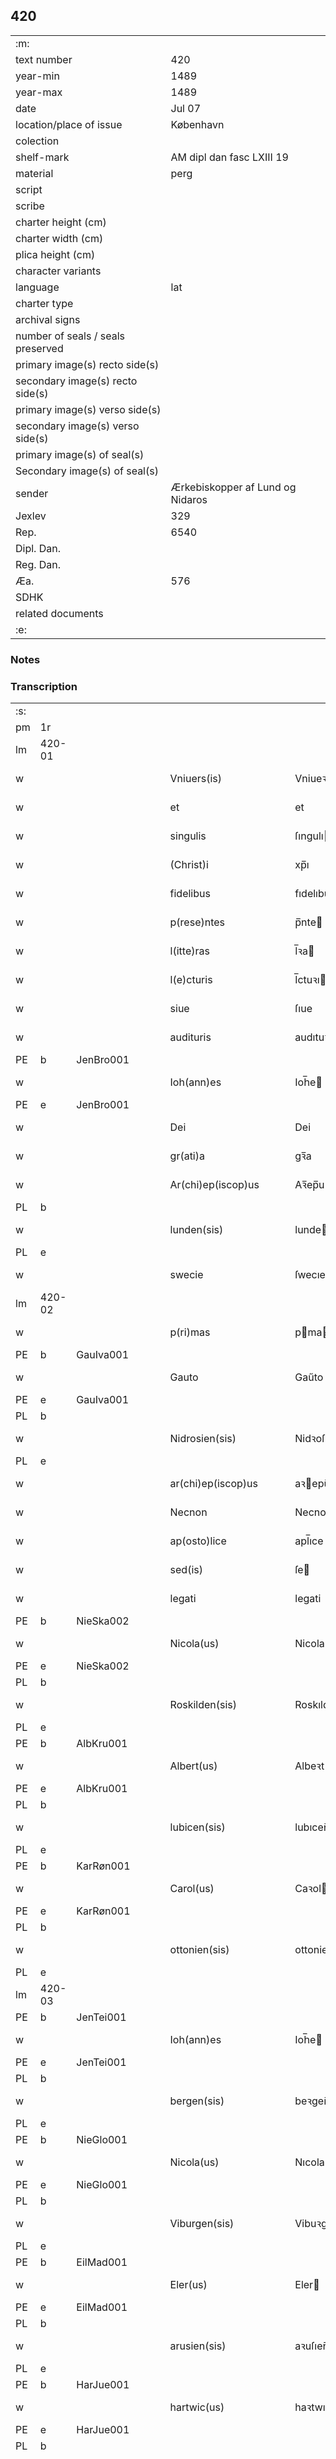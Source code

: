 ** 420

| :m:                               |                                  |
| text number                       |                              420 |
| year-min                          |                             1489 |
| year-max                          |                             1489 |
| date                              |                           Jul 07 |
| location/place of issue           |                        København |
| colection                         |                                  |
| shelf-mark                        |        AM dipl dan fasc LXIII 19 |
| material                          |                             perg |
| script                            |                                  |
| scribe                            |                                  |
| charter height (cm)               |                                  |
| charter width (cm)                |                                  |
| plica height (cm)                 |                                  |
| character variants                |                                  |
| language                          |                              lat |
| charter type                      |                                  |
| archival signs                    |                                  |
| number of seals / seals preserved |                                  |
| primary image(s) recto side(s)    |                                  |
| secondary image(s) recto side(s)  |                                  |
| primary image(s) verso side(s)    |                                  |
| secondary image(s) verso side(s)  |                                  |
| primary image(s) of seal(s)       |                                  |
| Secondary image(s) of seal(s)     |                                  |
| sender                            | Ærkebiskopper af Lund og Nidaros |
| Jexlev                            |                              329 |
| Rep.                              |                             6540 |
| Dipl. Dan.                        |                                  |
| Reg. Dan.                         |                                  |
| Æa.                               |                              576 |
| SDHK                              |                                  |
| related documents                 |                                  |
| :e:                               |                                  |

*** Notes


*** Transcription
| :s: |        |   |   |   |   |                          |                   |   |   |   |        |     |   |   |    |               |
| pm  | 1r     |   |   |   |   |                          |                   |   |   |   |        |     |   |   |    |               |
| lm  | 420-01 |   |   |   |   |                          |                   |   |   |   |        |     |   |   |    |               |
| w   |        |   |   |   |   | Vniuers(is)              | Vniueꝛ           |   |   |   |        | lat |   |   |    |        420-01 |
| w   |        |   |   |   |   | et                       | et                |   |   |   |        | lat |   |   |    |        420-01 |
| w   |        |   |   |   |   | singulis                 | ſıngulı          |   |   |   |        | lat |   |   |    |        420-01 |
| w   |        |   |   |   |   | (Christ)i                | xp̅ı               |   |   |   |        | lat |   |   |    |        420-01 |
| w   |        |   |   |   |   | fidelibus                | fıdelıbu         |   |   |   |        | lat |   |   |    |        420-01 |
| w   |        |   |   |   |   | p(rese)ntes              | p̅nte             |   |   |   |        | lat |   |   |    |        420-01 |
| w   |        |   |   |   |   | l(itte)ras               | l̅ꝛa              |   |   |   |        | lat |   |   |    |        420-01 |
| w   |        |   |   |   |   | l(e)cturis               | l̅ctuꝛı           |   |   |   |        | lat |   |   |    |        420-01 |
| w   |        |   |   |   |   | siue                     | ſıue              |   |   |   |        | lat |   |   |    |        420-01 |
| w   |        |   |   |   |   | audituris                | audıtuꝛı         |   |   |   |        | lat |   |   |    |        420-01 |
| PE  | b      | JenBro001  |   |   |   |                          |                   |   |   |   |        |     |   |   |    |               |
| w   |        |   |   |   |   | Ioh(ann)es               | Ioh̅e             |   |   |   |        | lat |   |   |    |        420-01 |
| PE  | e      | JenBro001  |   |   |   |                          |                   |   |   |   |        |     |   |   |    |               |
| w   |        |   |   |   |   | Dei                      | Dei               |   |   |   |        | lat |   |   |    |        420-01 |
| w   |        |   |   |   |   | gr(ati)a                 | gꝛ̅a               |   |   |   |        | lat |   |   |    |        420-01 |
| w   |        |   |   |   |   | Ar(chi)ep(iscop)us       | Aꝛ̅ep̅u            |   |   |   |        | lat |   |   |    |        420-01 |
| PL  | b      |   |   |   |   |                          |                   |   |   |   |        |     |   |   |    |               |
| w   |        |   |   |   |   | lunden(sis)              | lunde̅            |   |   |   |        | lat |   |   |    |        420-01 |
| PL  | e      |   |   |   |   |                          |                   |   |   |   |        |     |   |   |    |               |
| w   |        |   |   |   |   | swecie                   | ſwecıe            |   |   |   |        | lat |   |   |    |        420-01 |
| lm  | 420-02 |   |   |   |   |                          |                   |   |   |   |        |     |   |   |    |               |
| w   |        |   |   |   |   | p(ri)mas                 | pma             |   |   |   |        | lat |   |   |    |        420-02 |
| PE  | b      | GauIva001  |   |   |   |                          |                   |   |   |   |        |     |   |   |    |               |
| w   |        |   |   |   |   | Gauto                    | Gaűto             |   |   |   |        | lat |   |   |    |        420-02 |
| PE  | e      | GauIva001  |   |   |   |                          |                   |   |   |   |        |     |   |   |    |               |
| PL  | b      |   |   |   |   |                          |                   |   |   |   |        |     |   |   |    |               |
| w   |        |   |   |   |   | Nidrosien(sis)           | Nidꝛoſıen̅         |   |   |   |        | lat |   |   |    |        420-02 |
| PL  | e      |   |   |   |   |                          |                   |   |   |   |        |     |   |   |    |               |
| w   |        |   |   |   |   | ar(chi)ep(iscop)us       | aꝛepu̅           |   |   |   |        | lat |   |   |    |        420-02 |
| w   |        |   |   |   |   | Necnon                   | Necno            |   |   |   |        | lat |   |   |    |        420-02 |
| w   |        |   |   |   |   | ap(osto)lice             | apl̅ıce            |   |   |   |        | lat |   |   |    |        420-02 |
| w   |        |   |   |   |   | sed(is)                  | ſe               |   |   |   |        | lat |   |   |    |        420-02 |
| w   |        |   |   |   |   | legati                   | legati            |   |   |   |        | lat |   |   |    |        420-02 |
| PE  | b      | NieSka002  |   |   |   |                          |                   |   |   |   |        |     |   |   |    |               |
| w   |        |   |   |   |   | Nicola(us)               | Nicola           |   |   |   |        | lat |   |   |    |        420-02 |
| PE  | e      | NieSka002  |   |   |   |                          |                   |   |   |   |        |     |   |   |    |               |
| PL  | b      |   |   |   |   |                          |                   |   |   |   |        |     |   |   |    |               |
| w   |        |   |   |   |   | Roskilden(sis)           | Roskılden̅         |   |   |   |        | lat |   |   |    |        420-02 |
| PL  | e      |   |   |   |   |                          |                   |   |   |   |        |     |   |   |    |               |
| PE  | b      | AlbKru001  |   |   |   |                          |                   |   |   |   |        |     |   |   |    |               |
| w   |        |   |   |   |   | Albert(us)               | Albeꝛt           |   |   |   |        | lat |   |   |    |        420-02 |
| PE  | e      | AlbKru001  |   |   |   |                          |                   |   |   |   |        |     |   |   |    |               |
| PL  | b      |   |   |   |   |                          |                   |   |   |   |        |     |   |   |    |               |
| w   |        |   |   |   |   | lubicen(sis)             | lubıcen̅           |   |   |   |        | lat |   |   |    |        420-02 |
| PL  | e      |   |   |   |   |                          |                   |   |   |   |        |     |   |   |    |               |
| PE  | b      | KarRøn001  |   |   |   |                          |                   |   |   |   |        |     |   |   |    |               |
| w   |        |   |   |   |   | Carol(us)                | Caꝛol            |   |   |   |        | lat |   |   |    |        420-02 |
| PE  | e      | KarRøn001  |   |   |   |                          |                   |   |   |   |        |     |   |   |    |               |
| PL  | b      |   |   |   |   |                          |                   |   |   |   |        |     |   |   |    |               |
| w   |        |   |   |   |   | ottonien(sis)            | ottonien̅          |   |   |   |        | lat |   |   |    |        420-02 |
| PL  | e      |   |   |   |   |                          |                   |   |   |   |        |     |   |   |    |               |
| lm  | 420-03 |   |   |   |   |                          |                   |   |   |   |        |     |   |   |    |               |
| PE  | b      | JenTei001  |   |   |   |                          |                   |   |   |   |        |     |   |   |    |               |
| w   |        |   |   |   |   | Ioh(ann)es               | Ioh̅e             |   |   |   |        | lat |   |   |    |        420-03 |
| PE  | e      | JenTei001  |   |   |   |                          |                   |   |   |   |        |     |   |   |    |               |
| PL  | b      |   |   |   |   |                          |                   |   |   |   |        |     |   |   |    |               |
| w   |        |   |   |   |   | bergen(sis)              | beꝛgen̅            |   |   |   |        | lat |   |   |    |        420-03 |
| PL  | e      |   |   |   |   |                          |                   |   |   |   |        |     |   |   |    |               |
| PE  | b      | NieGlo001  |   |   |   |                          |                   |   |   |   |        |     |   |   |    |               |
| w   |        |   |   |   |   | Nicola(us)               | Nıcola           |   |   |   |        | lat |   |   |    |        420-03 |
| PE  | e      | NieGlo001  |   |   |   |                          |                   |   |   |   |        |     |   |   |    |               |
| PL  | b      |   |   |   |   |                          |                   |   |   |   |        |     |   |   |    |               |
| w   |        |   |   |   |   | Viburgen(sis)            | Vibuꝛgen̅          |   |   |   |        | lat |   |   |    |        420-03 |
| PL  | e      |   |   |   |   |                          |                   |   |   |   |        |     |   |   |    |               |
| PE  | b      | EilMad001  |   |   |   |                          |                   |   |   |   |        |     |   |   |    |               |
| w   |        |   |   |   |   | Eler(us)                 | Eler             |   |   |   |        | lat |   |   |    |        420-03 |
| PE  | e      | EilMad001  |   |   |   |                          |                   |   |   |   |        |     |   |   |    |               |
| PL  | b      |   |   |   |   |                          |                   |   |   |   |        |     |   |   |    |               |
| w   |        |   |   |   |   | arusien(sis)             | aꝛuſıen̅           |   |   |   |        | lat |   |   |    |        420-03 |
| PL  | e      |   |   |   |   |                          |                   |   |   |   |        |     |   |   |    |               |
| PE  | b      | HarJue001  |   |   |   |                          |                   |   |   |   |        |     |   |   |    |               |
| w   |        |   |   |   |   | hartwic(us)              | haꝛtwıc          |   |   |   |        | lat |   |   |    |        420-03 |
| PE  | e      | HarJue001  |   |   |   |                          |                   |   |   |   |        |     |   |   |    |               |
| PL  | b      |   |   |   |   |                          |                   |   |   |   |        |     |   |   |    |               |
| w   |        |   |   |   |   | Ripen(sis)               | Ripen̅             |   |   |   |        | lat |   |   |    |        420-03 |
| PL  | e      |   |   |   |   |                          |                   |   |   |   |        |     |   |   |    |               |
| PE  | b      | NieSti001  |   |   |   |                          |                   |   |   |   |        |     |   |   |    |               |
| w   |        |   |   |   |   | Nicola(us)               | Nicola           |   |   |   |        | lat |   |   |    |        420-03 |
| PE  | e      | NieSti001  |   |   |   |                          |                   |   |   |   |        |     |   |   |    |               |
| PL  | b      |   |   |   |   |                          |                   |   |   |   |        |     |   |   |    |               |
| w   |        |   |   |   |   | burglanen(sis)           | buꝛglanen̅         |   |   |   |        | lat |   |   |    |        420-03 |
| PL  | e      |   |   |   |   |                          |                   |   |   |   |        |     |   |   |    |               |
| w   |        |   |   |   |   | et                       | et                |   |   |   |        | lat |   |   |    |        420-03 |
| PE  | b      | JakEps001  |   |   |   |                          |                   |   |   |   |        |     |   |   |    |               |
| w   |        |   |   |   |   | iacob(us)                | ıacob            |   |   |   |        | lat |   |   |    |        420-03 |
| PE  | e      | JakEps001  |   |   |   |                          |                   |   |   |   |        |     |   |   |    |               |
| w   |        |   |   |   |   | gadens(is)               | gaden            |   |   |   |        | lat |   |   |    |        420-03 |
| w   |        |   |   |   |   | ead(em)                  | ea               |   |   |   |        | lat |   |   |    |        420-03 |
| w   |        |   |   |   |   | gr(ati)a                 | gꝛ̅a               |   |   |   |        | lat |   |   |    |        420-03 |
| lm  | 420-04 |   |   |   |   |                          |                   |   |   |   |        |     |   |   |    |               |
| w   |        |   |   |   |   | eccl(es)iar(um)          | eccl̅ıaꝝ           |   |   |   |        | lat |   |   |    |        420-04 |
| w   |        |   |   |   |   | ep(iscop)i               | ep̅ı               |   |   |   |        | lat |   |   |    |        420-04 |
| w   |        |   |   |   |   | S(a)l(ut)em              | Sl̅e              |   |   |   |        | lat |   |   |    |        420-04 |
| w   |        |   |   |   |   | et                       | et                |   |   |   |        | lat |   |   |    |        420-04 |
| w   |        |   |   |   |   | (con)tinu(um)            | ꝯtınuͫ             |   |   |   |        | lat |   |   |    |        420-04 |
| w   |        |   |   |   |   | Incr(e)me(n)tu(m)        | Incr͛me̅tu̅          |   |   |   |        | lat |   |   |    |        420-04 |
| w   |        |   |   |   |   | celestiu(m)              | celeſtıu̅          |   |   |   |        | lat |   |   |    |        420-04 |
| w   |        |   |   |   |   | gr(at)ar(um)             | gꝛ̅aꝝ              |   |   |   |        | lat |   |   |    |        420-04 |
| w   |        |   |   |   |   | Qua(m)quidem             | Qua̅quıde         |   |   |   |        | lat |   |   |    |        420-04 |
| w   |        |   |   |   |   | eccl(es)ie               | eccl̅ıe            |   |   |   |        | lat |   |   |    |        420-04 |
| w   |        |   |   |   |   | orato(r)ia               | oꝛato͛ıa           |   |   |   |        | lat |   |   |    |        420-04 |
| w   |        |   |   |   |   | et                       | et                |   |   |   |        | lat |   |   |    |        420-04 |
| w   |        |   |   |   |   | alia                     | alıa              |   |   |   |        | lat |   |   |    |        420-04 |
| w   |        |   |   |   |   | pia                      | pıa               |   |   |   |        | lat |   |   |    |        420-04 |
| w   |        |   |   |   |   | loca                     | loca              |   |   |   |        | lat |   |   |    |        420-04 |
| w   |        |   |   |   |   | p(er)                    | ꝑ                 |   |   |   |        | lat |   |   |    |        420-04 |
| w   |        |   |   |   |   | orbem                    | oꝛbe             |   |   |   |        | lat |   |   |    |        420-04 |
| lm  | 420-05 |   |   |   |   |                          |                   |   |   |   |        |     |   |   |    |               |
| w   |        |   |   |   |   | (Christ)ianor(um)        | xp̅ıanoꝝ           |   |   |   |        | lat |   |   |    |        420-05 |
| w   |        |   |   |   |   | existencia               | exıﬅencia         |   |   |   |        | lat |   |   |    |        420-05 |
| w   |        |   |   |   |   | Deo                      | Deo               |   |   |   |        | lat |   |   |    |        420-05 |
| w   |        |   |   |   |   | fundata                  | fundata           |   |   |   |        | lat |   |   |    |        420-05 |
| w   |        |   |   |   |   | sint                     | ſınt              |   |   |   |        | lat |   |   |    |        420-05 |
| w   |        |   |   |   |   | ut                       | ut                |   |   |   |        | lat |   |   |    |        420-05 |
| w   |        |   |   |   |   | in                       | i                |   |   |   |        | lat |   |   |    |        420-05 |
| w   |        |   |   |   |   | eis                      | ei               |   |   |   |        | lat |   |   |    |        420-05 |
| w   |        |   |   |   |   | (con)ficiat(ur)          | ꝯfıcıatᷣ           |   |   |   |        | lat |   |   |    |        420-05 |
| w   |        |   |   |   |   | et                       | et                |   |   |   |        | lat |   |   |    |        420-05 |
| w   |        |   |   |   |   | offerat(ur)              | offeꝛat          |   |   |   |        | lat |   |   |    |        420-05 |
| w   |        |   |   |   |   | altissimj                | altıimj          |   |   |   |        | lat |   |   |    |        420-05 |
| w   |        |   |   |   |   | sac(ri)fici(um)          | sacfıcıͫ          |   |   |   |        | lat |   |   |    |        420-05 |
| w   |        |   |   |   |   | corp(or)is               | coꝛꝑi            |   |   |   |        | lat |   |   |    |        420-05 |
| w   |        |   |   |   |   | et                       | et                |   |   |   |        | lat |   |   |    |        420-05 |
| w   |        |   |   |   |   | sa(n)g(ui)nis            | sagni           |   |   |   |        | lat |   |   |    |        420-05 |
| w   |        |   |   |   |   | d(omi)nj                 | dn̅ȷ               |   |   |   |        | lat |   |   |    |        420-05 |
| w   |        |   |   |   |   | n(ost)ri                 | nꝛ̅ı               |   |   |   |        | lat |   |   |    |        420-05 |
| lm  | 420-06 |   |   |   |   |                          |                   |   |   |   |        |     |   |   |    |               |
| w   |        |   |   |   |   | ih(es)u                  | ıh̅u               |   |   |   |        | lat |   |   |    |        420-06 |
| w   |        |   |   |   |   | (Christ)i                | xp̅ı               |   |   |   |        | lat |   |   |    |        420-06 |
| w   |        |   |   |   |   | hu(m)ilesq(ue)           | hu̅ıleſqꝫ          |   |   |   |        | lat |   |   |    |        420-06 |
| w   |        |   |   |   |   | et                       | et                |   |   |   |        | lat |   |   |    |        420-06 |
| w   |        |   |   |   |   | deuote                   | deuote            |   |   |   |        | lat |   |   |    |        420-06 |
| w   |        |   |   |   |   | p(re)ces                 | p̅ce              |   |   |   |        | lat |   |   |    |        420-06 |
| w   |        |   |   |   |   | p(ro)                    | ꝓ                 |   |   |   |        | lat |   |   |    |        420-06 |
| w   |        |   |   |   |   | s(a)lute                 | ſl̅ute             |   |   |   |        | lat |   |   |    |        420-06 |
| w   |        |   |   |   |   | viuor(um)                | vıuoꝝ             |   |   |   |        | lat |   |   |    |        420-06 |
| w   |        |   |   |   |   | et                       | et                |   |   |   |        | lat |   |   |    |        420-06 |
| w   |        |   |   |   |   | defunctor(um)            | defunctoꝝ         |   |   |   |        | lat |   |   |    |        420-06 |
| w   |        |   |   |   |   | diui(n)e                 | dıuı̅e             |   |   |   |        | lat |   |   |    |        420-06 |
| w   |        |   |   |   |   | maiestati                | maıeﬅati          |   |   |   |        | lat |   |   |    |        420-06 |
| w   |        |   |   |   |   | exsoluant(ur)            | exſoluantᷣ         |   |   |   |        | lat |   |   |    |        420-06 |
| w   |        |   |   |   |   | conue(n)it               | conue̅ıt           |   |   |   |        | lat |   |   |    |        420-06 |
| w   |        |   |   |   |   | ut                       | ut                |   |   |   |        | lat |   |   |    |        420-06 |
| w   |        |   |   |   |   | pro                      | pꝛo               |   |   |   |        | lat |   |   |    |        420-06 |
| lm  | 420-07 |   |   |   |   |                          |                   |   |   |   |        |     |   |   |    |               |
| w   |        |   |   |   |   | ear(un)d(em)             | eaꝝ              |   |   |   |        | lat |   |   |    |        420-07 |
| w   |        |   |   |   |   | eccl(es)iar(um)          | eccl̅ıaꝝ           |   |   |   |        | lat |   |   |    |        420-07 |
| w   |        |   |   |   |   | et                       | et                |   |   |   |        | lat |   |   |    |        420-07 |
| w   |        |   |   |   |   | alior(um)                | alıoꝝ             |   |   |   |        | lat |   |   |    |        420-07 |
| w   |        |   |   |   |   | pior(um)                 | pıoꝝ              |   |   |   |        | lat |   |   |    |        420-07 |
| w   |        |   |   |   |   | locor(um)                | locoꝝ             |   |   |   |        | lat |   |   |    |        420-07 |
| w   |        |   |   |   |   | er(e)ctio(n)e            | eꝛ͛ctıo̅e           |   |   |   |        | lat |   |   |    |        420-07 |
| w   |        |   |   |   |   | fabrica                  | fabꝛıca           |   |   |   |        | lat |   |   |    |        420-07 |
| w   |        |   |   |   |   | (con)s(er)uac(i)o(n)e    | ꝯuac̅oe           |   |   |   |        | lat |   |   |    |        420-07 |
| w   |        |   |   |   |   | et                       | et                |   |   |   |        | lat |   |   |    |        420-07 |
| w   |        |   |   |   |   | Incr(e)me(n)to           | Incr͛me̅to          |   |   |   |        | lat |   |   |    |        420-07 |
| p   |        |   |   |   |   | /                        | /                 |   |   |   |        | lat |   |   |    |        420-07 |
| w   |        |   |   |   |   | sp(irit)ualis            | ſp̅ualı           |   |   |   |        | lat |   |   |    |        420-07 |
| w   |        |   |   |   |   | thezaur(us)              | thezauꝛ          |   |   |   |        | lat |   |   |    |        420-07 |
| w   |        |   |   |   |   | s(an)c(t)e               | ſc̅e               |   |   |   |        | lat |   |   |    |        420-07 |
| w   |        |   |   |   |   | mat(ri)s                 | mat             |   |   |   |        | lat |   |   |    |        420-07 |
| w   |        |   |   |   |   | eccl(es)ie               | eccl̅ıe            |   |   |   |        | lat |   |   |    |        420-07 |
| w   |        |   |   |   |   | (Christi)fi(idelibus)    | xfı᷒             |   |   |   |        | lat |   |   |    |        420-07 |
| lm  | 420-08 |   |   |   |   |                          |                   |   |   |   |        |     |   |   |    |               |
| w   |        |   |   |   |   | dispenset(ur)            | dıſpenſet        |   |   |   |        | lat |   |   |    |        420-08 |
| w   |        |   |   |   |   | Cupien(tes)              | Cupıen̅            |   |   |   |        | lat |   |   |    |        420-08 |
| w   |        |   |   |   |   | igitur                   | ıgıtuꝛ            |   |   |   |        | lat |   |   |    |        420-08 |
| w   |        |   |   |   |   | vt                       | vt                |   |   |   |        | lat |   |   |    |        420-08 |
| w   |        |   |   |   |   | eccl(es)ia               | eccl̅ıa            |   |   |   |        | lat |   |   |    |        420-08 |
| w   |        |   |   |   |   | s(an)c(t)e               | ſc̅e               |   |   |   |        | lat |   |   |    |        420-08 |
| w   |        |   |   |   |   | clare                    | claꝛe             |   |   |   |        | lat |   |   |    |        420-08 |
| w   |        |   |   |   |   | v(ir)ginis               | vgini           |   |   |   |        | lat |   |   |    |        420-08 |
| w   |        |   |   |   |   | In                       | I                |   |   |   |        | lat |   |   |    |        420-08 |
| PL  | b      |   |   |   |   |                          |                   |   |   |   |        |     |   |   |    |               |
| w   |        |   |   |   |   | Rosk(ildia)              | Roͣ               |   |   |   |        | lat |   |   |    |        420-08 |
| PL  | e      |   |   |   |   |                          |                   |   |   |   |        |     |   |   |    |               |
| w   |        |   |   |   |   | eiusd(em)                | eıuſ             |   |   |   |        | lat |   |   |    |        420-08 |
| w   |        |   |   |   |   | dyoces(is)               | dyoce            |   |   |   |        | lat |   |   |    |        420-08 |
| w   |        |   |   |   |   | (con)gruis               | ꝯgꝛuı            |   |   |   |        | lat |   |   |    |        420-08 |
| w   |        |   |   |   |   | freque(n)tet(ur)         | freque̅tetᷣ         |   |   |   |        | lat |   |   |    |        420-08 |
| w   |        |   |   |   |   | honorib(us)              | honoꝛıb          |   |   |   |        | lat |   |   |    |        420-08 |
| w   |        |   |   |   |   | Ac                       | Ac                |   |   |   |        | lat |   |   |    |        420-08 |
| lm  | 420-09 |   |   |   |   |                          |                   |   |   |   |        |     |   |   |    |               |
| w   |        |   |   |   |   | Mo(na)steriu(m)          | Moᷠﬅeꝛiu̅           |   |   |   |        | lat |   |   |    |        420-09 |
| w   |        |   |   |   |   | eiusdem                  | eıuſde           |   |   |   |        | lat |   |   |    |        420-09 |
| w   |        |   |   |   |   | vna                      | vna               |   |   |   |        | lat |   |   |    |        420-09 |
| w   |        |   |   |   |   | c(um)                    | cͫ                 |   |   |   |        | lat |   |   |    |        420-09 |
| w   |        |   |   |   |   | s(an)c(t)imo(n)ialib(us) | ſc̅ımo̅ıalıb       |   |   |   |        | lat |   |   |    |        420-09 |
| w   |        |   |   |   |   | ib(ide)m                 | ıb̅               |   |   |   |        | lat |   |   |    |        420-09 |
| w   |        |   |   |   |   | degen(tibus)             | degen̅             |   |   |   |        | lat |   |   |    |        420-09 |
| w   |        |   |   |   |   | opportunis               | ooꝛtuni         |   |   |   |        | lat |   |   |    |        420-09 |
| w   |        |   |   |   |   | fideliu(m)               | fıdelıu̅           |   |   |   |        | lat |   |   |    |        420-09 |
| w   |        |   |   |   |   | elemosinis               | elemoſıni        |   |   |   |        | lat |   |   |    |        420-09 |
| w   |        |   |   |   |   | adiuuent(ur)             | adiűűent         |   |   |   |        | lat |   |   |    |        420-09 |
| w   |        |   |   |   |   | Om(ni)b(us)              | Om̅b              |   |   |   |        | lat |   |   |    |        420-09 |
| w   |        |   |   |   |   | et                       | et                |   |   |   |        | lat |   |   |    |        420-09 |
| w   |        |   |   |   |   | sin(gulis)               | ſınꝭ              |   |   |   |        | lat |   |   |    |        420-09 |
| lm  | 420-10 |   |   |   |   |                          |                   |   |   |   |        |     |   |   |    |               |
| w   |        |   |   |   |   | ver(e)                   | veꝛ͛               |   |   |   |        | lat |   |   |    |        420-10 |
| w   |        |   |   |   |   | peniten(tibus)           | penite̅           |   |   |   |        | lat |   |   |    |        420-10 |
| w   |        |   |   |   |   | (con)trit(is)            | ꝯtꝛıtꝭ            |   |   |   |        | lat |   |   |    |        420-10 |
| w   |        |   |   |   |   | et                       | et                |   |   |   |        | lat |   |   |    |        420-10 |
| w   |        |   |   |   |   | (con)fess(is)            | ꝯfeſ             |   |   |   |        | lat |   |   |    |        420-10 |
| w   |        |   |   |   |   | qui                      | qui               |   |   |   |        | lat |   |   |    |        420-10 |
| w   |        |   |   |   |   | d(i)ctam                 | dc̅ta             |   |   |   |        | lat |   |   |    |        420-10 |
| w   |        |   |   |   |   | eccl(es)ia(m)            | eccl̅ıaꝫ           |   |   |   |        | lat |   |   |    |        420-10 |
| w   |        |   |   |   |   | ca(usa)                  | ca̿                |   |   |   |        | lat |   |   |    |        420-10 |
| w   |        |   |   |   |   | deuoc(i)onis             | deuoc̅oni         |   |   |   |        | lat |   |   |    |        420-10 |
| w   |        |   |   |   |   | vel                      | vel               |   |   |   |        | lat |   |   |    |        420-10 |
| w   |        |   |   |   |   | or(ati)o(n)is            | oꝛo̅ı             |   |   |   |        | lat |   |   |    |        420-10 |
| w   |        |   |   |   |   | visitauerint             | vıſıtaueꝛınt      |   |   |   |        | lat |   |   |    |        420-10 |
| w   |        |   |   |   |   | Missas                   | Mia             |   |   |   |        | lat |   |   |    |        420-10 |
| w   |        |   |   |   |   | p(re)dicac(i)o(n)es      | p̅dıcac̅oe         |   |   |   |        | lat |   |   |    |        420-10 |
| w   |        |   |   |   |   | ac                       | ac                |   |   |   |        | lat |   |   |    |        420-10 |
| w   |        |   |   |   |   | alia                     | alıa              |   |   |   |        | lat |   |   |    |        420-10 |
| w   |        |   |   |   |   | diui(n)a                 | dıuı̅a             |   |   |   |        | lat |   |   |    |        420-10 |
| lm  | 420-11 |   |   |   |   |                          |                   |   |   |   |        |     |   |   |    |               |
| w   |        |   |   |   |   | officia                  | offıcıa           |   |   |   |        | lat |   |   |    |        420-11 |
| w   |        |   |   |   |   | In                       | I                |   |   |   |        | lat |   |   |    |        420-11 |
| w   |        |   |   |   |   | ea                       | ea                |   |   |   |        | lat |   |   |    |        420-11 |
| w   |        |   |   |   |   | audierint                | audıeꝛint         |   |   |   |        | lat |   |   |    |        420-11 |
| w   |        |   |   |   |   | celebrauerint            | celebꝛaueꝛınt     |   |   |   |        | lat |   |   |    |        420-11 |
| w   |        |   |   |   |   | seu                      | ſeu               |   |   |   |        | lat |   |   |    |        420-11 |
| w   |        |   |   |   |   | celebra(ri)              | celebꝛa          |   |   |   |        | lat |   |   |    |        420-11 |
| w   |        |   |   |   |   | fece(ri)nt               | fecent           |   |   |   |        | lat |   |   |    |        420-11 |
| w   |        |   |   |   |   | Vel                      | Vel               |   |   |   |        | lat |   |   |    |        420-11 |
| w   |        |   |   |   |   | quj                      | quj               |   |   |   |        | lat |   |   |    |        420-11 |
| w   |        |   |   |   |   | ob                       | ob                |   |   |   |        | lat |   |   |    |        420-11 |
| w   |        |   |   |   |   | Reue(er)ncia(m)          | Reue͛ncıa̅          |   |   |   |        | lat |   |   |    |        420-11 |
| w   |        |   |   |   |   | honor(e)m                | honoꝛ͛            |   |   |   |        | lat |   |   |    |        420-11 |
| w   |        |   |   |   |   | et                       | et                |   |   |   |        | lat |   |   |    |        420-11 |
| w   |        |   |   |   |   | (com)me(m)ora(tionem)    | ꝯme̅oꝛaͦꝫ̅           |   |   |   | et-sup | lat |   |   |    |        420-11 |
| w   |        |   |   |   |   | passio(n)is              | paio̅ı           |   |   |   |        | lat |   |   |    |        420-11 |
| lm  | 420-12 |   |   |   |   |                          |                   |   |   |   |        |     |   |   |    |               |
| w   |        |   |   |   |   | mortis                   | moꝛtı            |   |   |   |        | lat |   |   |    |        420-12 |
| w   |        |   |   |   |   | et                       | et                |   |   |   |        | lat |   |   |    |        420-12 |
| w   |        |   |   |   |   | sepulture                | ſepultuꝛe         |   |   |   |        | lat |   |   |    |        420-12 |
| w   |        |   |   |   |   | d(omi)nj                 | dn̅ȷ               |   |   |   |        | lat |   |   |    |        420-12 |
| w   |        |   |   |   |   | ih(es)u                  | ıhu̅               |   |   |   |        | lat |   |   |    |        420-12 |
| w   |        |   |   |   |   | (Christi)                | x                |   |   |   |        | lat |   |   |    |        420-12 |
| w   |        |   |   |   |   | saluatoris               | saluatoꝛı        |   |   |   |        | lat |   |   |    |        420-12 |
| w   |        |   |   |   |   | n(ost)ri                 | nꝛ̅ı               |   |   |   |        | lat |   |   |    |        420-12 |
| w   |        |   |   |   |   | cor(am)                  | corꝭ              |   |   |   |        | lat |   |   |    |        420-12 |
| w   |        |   |   |   |   | figura                   | fıguꝛa            |   |   |   |        | lat |   |   |    |        420-12 |
| w   |        |   |   |   |   | sepulchri                | ſepulchꝛi         |   |   |   |        | lat |   |   |    |        420-12 |
| w   |        |   |   |   |   | eiusd(em)                | eıuſ             |   |   |   |        | lat |   |   |    |        420-12 |
| w   |        |   |   |   |   | In                       | In                |   |   |   |        | lat |   |   |    |        420-12 |
| w   |        |   |   |   |   | ead(em)                  | ea               |   |   |   |        | lat |   |   |    |        420-12 |
| w   |        |   |   |   |   | eccl(es)ia               | eccl̅ıa            |   |   |   |        | lat |   |   |    |        420-12 |
| w   |        |   |   |   |   | posita                   | poſıta            |   |   |   |        | lat |   |   |    |        420-12 |
| w   |        |   |   |   |   | or(ati)o(n)e(m)          | oꝛo̅eꝫ             |   |   |   |        | lat |   |   |    |        420-12 |
| w   |        |   |   |   |   | d(omi)nica(m)            | dn̅ıcaꝫ            |   |   |   |        | lat |   |   |    |        420-12 |
| lm  | 420-13 |   |   |   |   |                          |                   |   |   |   |        |     |   |   |    |               |
| w   |        |   |   |   |   | salutac(i)o(n)em         | ſalutac̅oe        |   |   |   |        | lat |   |   |    |        420-13 |
| w   |        |   |   |   |   | angelicam                | angelıca         |   |   |   |        | lat |   |   |    |        420-13 |
| w   |        |   |   |   |   | siue                     | ſıue              |   |   |   |        | lat |   |   |    |        420-13 |
| w   |        |   |   |   |   | alias                    | alıa             |   |   |   |        | lat |   |   |    |        420-13 |
| w   |        |   |   |   |   | deuotas                  | deuota           |   |   |   |        | lat |   |   |    |        420-13 |
| w   |        |   |   |   |   | or(ati)ones              | oꝛ̅one            |   |   |   |        | lat |   |   |    |        420-13 |
| w   |        |   |   |   |   | flexis                   | flexi            |   |   |   |        | lat |   |   |    |        420-13 |
| w   |        |   |   |   |   | genib(us)                | genib            |   |   |   |        | lat |   |   |    |        420-13 |
| w   |        |   |   |   |   | dixerint                 | dixeꝛint          |   |   |   |        | lat |   |   |    |        420-13 |
| w   |        |   |   |   |   | trina                    | tꝛina             |   |   |   |        | lat |   |   |    |        420-13 |
| w   |        |   |   |   |   | vice                     | vıce              |   |   |   |        | lat |   |   |    |        420-13 |
| w   |        |   |   |   |   | Et                       | Et                |   |   |   |        | lat |   |   |    |        420-13 |
| w   |        |   |   |   |   | qui                      | qui               |   |   |   |        | lat |   |   |    |        420-13 |
| w   |        |   |   |   |   | p(ro)                    | ꝓ                 |   |   |   |        | lat |   |   |    |        420-13 |
| w   |        |   |   |   |   | n(ost)ro                 | nꝛ̅o               |   |   |   |        | lat |   |   |    |        420-13 |
| w   |        |   |   |   |   | eccl(es)iar(um)q(ue)     | eccl̅ıaꝝqꝫ         |   |   |   |        | lat |   |   |    |        420-13 |
| lm  | 420-14 |   |   |   |   |                          |                   |   |   |   |        |     |   |   |    |               |
| w   |        |   |   |   |   | et                       | et                |   |   |   |        | lat |   |   |    |        420-14 |
| w   |        |   |   |   |   | Regnor(um)               | Regnoꝝ            |   |   |   |        | lat |   |   |    |        420-14 |
| w   |        |   |   |   |   | n(ost)ror(um)            | nr̅oꝝ              |   |   |   |        | lat |   |   |    |        420-14 |
| w   |        |   |   |   |   | toci(us)q(ue)            | tocıqꝫ           |   |   |   |        | lat |   |   |    |        420-14 |
| w   |        |   |   |   |   | (Christ)ianitat(is)      | xp̅ıanitatꝭ        |   |   |   |        | lat |   |   |    |        420-14 |
| w   |        |   |   |   |   | statu                    | ﬅatu              |   |   |   |        | lat |   |   |    |        420-14 |
| w   |        |   |   |   |   | t(ra)nquillo             | tᷓnquillo          |   |   |   |        | lat |   |   |    |        420-14 |
| w   |        |   |   |   |   | et                       | et                |   |   |   |        | lat |   |   |    |        420-14 |
| w   |        |   |   |   |   | pace                     | pace              |   |   |   |        | lat |   |   |    |        420-14 |
| w   |        |   |   |   |   | deu(m)                   | deu̅               |   |   |   |        | lat |   |   |    |        420-14 |
| w   |        |   |   |   |   | hu(m)ilit(er)            | hu̅ılıt͛            |   |   |   |        | lat |   |   |    |        420-14 |
| w   |        |   |   |   |   | dep(re)cati              | dep̅cati           |   |   |   |        | lat |   |   |    |        420-14 |
| w   |        |   |   |   |   | fuerint                  | fueꝛınt           |   |   |   |        | lat |   |   |    |        420-14 |
| w   |        |   |   |   |   | Ac                       | Ac                |   |   |   |        | lat |   |   |    |        420-14 |
| w   |        |   |   |   |   | qui                      | quı               |   |   |   |        | lat |   |   |    |        420-14 |
| w   |        |   |   |   |   | ambitu(m)                | ambıtu̅            |   |   |   |        | lat |   |   |    |        420-14 |
| w   |        |   |   |   |   | siue                     | ſıűe              |   |   |   |        | lat |   |   |    |        420-14 |
| lm  | 420-15 |   |   |   |   |                          |                   |   |   |   |        |     |   |   |    |               |
| w   |        |   |   |   |   | cimiteriu(m)             | cimiteꝛiu̅         |   |   |   |        | lat |   |   |    |        420-15 |
| w   |        |   |   |   |   | eiusd(em)                | eıuſ             |   |   |   |        | lat |   |   |    |        420-15 |
| w   |        |   |   |   |   | monasterij               | monaﬅeꝛij         |   |   |   |        | lat |   |   |    |        420-15 |
| w   |        |   |   |   |   | pia                      | pıa               |   |   |   |        | lat |   |   |    |        420-15 |
| w   |        |   |   |   |   | Intenc(i)o(n)e           | Intenc̅oe          |   |   |   |        | lat |   |   |    |        420-15 |
| w   |        |   |   |   |   | c(ir)cuierint            | ccuieꝛint        |   |   |   |        | lat |   |   |    |        420-15 |
| w   |        |   |   |   |   | p(ro)                    | ꝓ                 |   |   |   |        | lat |   |   |    |        420-15 |
| w   |        |   |   |   |   | s(a)lute                 | ſl̅ute             |   |   |   |        | lat |   |   |    |        420-15 |
| w   |        |   |   |   |   | fidelium                 | fıdeliu          |   |   |   |        | lat |   |   |    |        420-15 |
| w   |        |   |   |   |   | ibiem                    | ıbıe             |   |   |   |        | lat |   |   |    |        420-15 |
| w   |        |   |   |   |   | Requiescenci(um)         | Requieſcenciͫ      |   |   |   |        | lat |   |   |    |        420-15 |
| w   |        |   |   |   |   | exoran(do)               | exoꝛa̅            |   |   |   |        | lat |   |   |    |        420-15 |
| w   |        |   |   |   |   | vel                      | vel               |   |   |   |        | lat |   |   |    |        420-15 |
| w   |        |   |   |   |   | ad                       | ad                |   |   |   |        | lat |   |   |    |        420-15 |
| w   |        |   |   |   |   | fab(ri)ca(m)             | fabcaꝫ           |   |   |   |        | lat |   |   |    |        420-15 |
| lm  | 420-16 |   |   |   |   |                          |                   |   |   |   |        |     |   |   |    |               |
| w   |        |   |   |   |   | edificac(i)o(n)em        | edıfıcac̅oe       |   |   |   |        | lat |   |   |    |        420-16 |
| w   |        |   |   |   |   | cons(er)uac(i)o(n)em     | conuac̅oe        |   |   |   |        | lat |   |   |    |        420-16 |
| w   |        |   |   |   |   | et                       | et                |   |   |   |        | lat |   |   |    |        420-16 |
| w   |        |   |   |   |   | Incr(e)me(n)tum          | Incꝛ͛me̅tu         |   |   |   |        | lat |   |   |    |        420-16 |
| w   |        |   |   |   |   | eccl(es)ie               | eccl̅ıe            |   |   |   |        | lat |   |   |    |        420-16 |
| w   |        |   |   |   |   | (et)                     |                  |   |   |   |        | lat |   |   |    |        420-16 |
| w   |        |   |   |   |   | Monasterij               | Monaﬅerij         |   |   |   |        | lat |   |   |    |        420-16 |
| w   |        |   |   |   |   | hui(usmodi)              | huıꝯͦͩ              |   |   |   |        | lat |   |   |    |        420-16 |
| w   |        |   |   |   |   | Necno(n)                 | Necno̅             |   |   |   |        | lat |   |   |    |        420-16 |
| w   |        |   |   |   |   | calicu(m)                | calıcu̅            |   |   |   |        | lat |   |   |    |        420-16 |
| w   |        |   |   |   |   | libror(um)               | lıbꝛoꝝ            |   |   |   |        | lat |   |   |    |        420-16 |
| w   |        |   |   |   |   | vestime(n)tor(um)        | veﬅıme̅toꝝ         |   |   |   |        | lat |   |   |    |        420-16 |
| w   |        |   |   |   |   | ac                       | ac                |   |   |   |        | lat |   |   |    |        420-16 |
| w   |        |   |   |   |   | alior(um)                | alıoꝝ             |   |   |   |        | lat |   |   |    |        420-16 |
| lm  | 420-17 |   |   |   |   |                          |                   |   |   |   |        |     |   |   |    |               |
| w   |        |   |   |   |   | orname(n)tor(um)         | oꝛname̅toꝝ         |   |   |   |        | lat |   |   |    |        420-17 |
| w   |        |   |   |   |   | ad                       | ad                |   |   |   |        | lat |   |   |    |        420-17 |
| w   |        |   |   |   |   | diuinu(m)                | diuinu̅            |   |   |   |        | lat |   |   |    |        420-17 |
| w   |        |   |   |   |   | cultum                   | cultu            |   |   |   |        | lat |   |   |    |        420-17 |
| w   |        |   |   |   |   | Inibi                    | Inibi             |   |   |   |        | lat |   |   |    |        420-17 |
| w   |        |   |   |   |   | necessarior(um)          | neceaꝛıoꝝ        |   |   |   |        | lat |   |   |    |        420-17 |
| w   |        |   |   |   |   | melio(ra)c(i)o(n)em      | melıoᷓc̅oe         |   |   |   |        | lat |   |   |    |        420-17 |
| w   |        |   |   |   |   | et                       | et                |   |   |   |        | lat |   |   |    |        420-17 |
| w   |        |   |   |   |   | augme(n)tac(i)o(n)em     | augme̅tac̅oe       |   |   |   |        | lat |   |   |    |        420-17 |
| w   |        |   |   |   |   | ac                       | ac                |   |   |   |        | lat |   |   |    |        420-17 |
| w   |        |   |   |   |   | qui                      | qui               |   |   |   |        | lat |   |   |    |        420-17 |
| w   |        |   |   |   |   | ad                       | ad                |   |   |   |        | lat |   |   |    |        420-17 |
| w   |        |   |   |   |   | sustentac(i)o(n)em       | ſuſtentac̅oe      |   |   |   |        | lat |   |   |    |        420-17 |
| w   |        |   |   |   |   | et                       | et                |   |   |   |        | lat |   |   |    |        420-17 |
| w   |        |   |   |   |   | neces-¦sitates           | neceſ-¦ſıtates    |   |   |   |        | lat |   |   |    | 420-17—420-18 |
| w   |        |   |   |   |   | sanctimonialiu(m)        | ſanctimonialiu̅    |   |   |   |        | lat |   |   |    |        420-18 |
| w   |        |   |   |   |   | In                       | In                |   |   |   |        | lat |   |   |    |        420-18 |
| w   |        |   |   |   |   | eod(em)                  | eo               |   |   |   |        | lat |   |   |    |        420-18 |
| w   |        |   |   |   |   | monasterio               | monaſteꝛıo        |   |   |   |        | lat |   |   |    |        420-18 |
| w   |        |   |   |   |   | degen(tium)              | degen̅             |   |   |   |        | lat |   |   |    |        420-18 |
| w   |        |   |   |   |   | vt                       | vt                |   |   |   |        | lat |   |   |    |        420-18 |
| w   |        |   |   |   |   | cotuci(us)               | co̅tucı           |   |   |   |        | lat |   |   |    |        420-18 |
| w   |        |   |   |   |   | d(e)o                    | do̅                |   |   |   |        | lat |   |   |    |        420-18 |
| w   |        |   |   |   |   | s(er)uire                | uiꝛe             |   |   |   |        | lat |   |   |    |        420-18 |
| w   |        |   |   |   |   | valea(n)t                | valea̅t            |   |   |   |        | lat |   |   |    |        420-18 |
| w   |        |   |   |   |   | Man(us)                  | Man              |   |   |   |        | lat |   |   |    |        420-18 |
| w   |        |   |   |   |   | qu(omod)ol(ibet)         | qu̅olꝫ             |   |   |   |        | lat |   |   |    |        420-18 |
| w   |        |   |   |   |   | porrexerint              | poꝛrexeꝛint       |   |   |   |        | lat |   |   |    |        420-18 |
| lm  | 420-19 |   |   |   |   |                          |                   |   |   |   |        |     |   |   |    |               |
| w   |        |   |   |   |   | adiutrices               | adıutꝛıce        |   |   |   |        | lat |   |   |    |        420-19 |
| w   |        |   |   |   |   | Quocie(n)s               | Quocıe̅           |   |   |   |        | lat |   |   |    |        420-19 |
| w   |        |   |   |   |   | p(re)missa               | p̅mıa             |   |   |   |        | lat |   |   |    |        420-19 |
| w   |        |   |   |   |   | vel                      | vel               |   |   |   |        | lat |   |   |    |        420-19 |
| w   |        |   |   |   |   | eor(um)                  | eoꝝ               |   |   |   |        | lat |   |   |    |        420-19 |
| w   |        |   |   |   |   | aliq(uod)                | alıqͩ              |   |   |   |        | lat |   |   |    |        420-19 |
| w   |        |   |   |   |   | cu(m)                    | cu̅                |   |   |   |        | lat |   |   |    |        420-19 |
| w   |        |   |   |   |   | deuoc(i)o(n)e            | deuoco̅e           |   |   |   |        | lat |   |   |    |        420-19 |
| w   |        |   |   |   |   | fece(ri)nt               | fecent           |   |   |   |        | lat |   |   |    |        420-19 |
| w   |        |   |   |   |   | Tocie(n)s                | Tocıe̅            |   |   |   |        | lat |   |   |    |        420-19 |
| w   |        |   |   |   |   | de                       | de                |   |   |   |        | lat |   |   |    |        420-19 |
| w   |        |   |   |   |   | o(mn)ipo(tentis)         | o̅ıpoͭꝭ             |   |   |   | is-sup | lat |   |   |    |        420-19 |
| w   |        |   |   |   |   | d(e)i                    | dı̅                |   |   |   |        | lat |   |   |    |        420-19 |
| w   |        |   |   |   |   | mi(sericordi)a           | mı̅a               |   |   |   |        | lat |   |   |    |        420-19 |
| w   |        |   |   |   |   | ac                       | ac                |   |   |   |        | lat |   |   |    |        420-19 |
| w   |        |   |   |   |   | b(ea)tor(um)             | bt̅oꝝ              |   |   |   |        | lat |   |   |    |        420-19 |
| w   |        |   |   |   |   | petri                    | petꝛi             |   |   |   |        | lat |   |   |    |        420-19 |
| w   |        |   |   |   |   | et                       | et                |   |   |   |        | lat |   |   |    |        420-19 |
| w   |        |   |   |   |   | pauli                    | paulı             |   |   |   |        | lat |   |   |    |        420-19 |
| lm  | 420-20 |   |   |   |   |                          |                   |   |   |   |        |     |   |   |    |               |
| w   |        |   |   |   |   | ap(osto)lor(um)          | apl̅oꝝ             |   |   |   |        | lat |   |   |    |        420-20 |
| w   |        |   |   |   |   | eius                     | eıu              |   |   |   |        | lat |   |   |    |        420-20 |
| w   |        |   |   |   |   | auc(torita)te            | auᷓcte             |   |   |   |        | lat |   |   |    |        420-20 |
| w   |        |   |   |   |   | (con)fisi                | ꝯfıſı             |   |   |   |        | lat |   |   |    |        420-20 |
| w   |        |   |   |   |   | Singuli                  | Sıngulı           |   |   |   |        | lat |   |   |    |        420-20 |
| w   |        |   |   |   |   | n(ost)r(u)m              | nꝛ̅               |   |   |   |        | lat |   |   |    |        420-20 |
| w   |        |   |   |   |   | quad(ra)ginta            | quadᷓgınta         |   |   |   |        | lat |   |   |    |        420-20 |
| w   |        |   |   |   |   | dies                     | dıe              |   |   |   |        | lat |   |   |    |        420-20 |
| w   |        |   |   |   |   | Indulge(nciarum)         | Indulge̅          |   |   |   |        | lat |   |   |    |        420-20 |
| w   |        |   |   |   |   | de                       | de                |   |   |   |        | lat |   |   |    |        420-20 |
| w   |        |   |   |   |   | Iniu(n)ct(is)            | Inıu̅ctꝭ           |   |   |   |        | lat |   |   |    |        420-20 |
| w   |        |   |   |   |   | eis                      | eı               |   |   |   |        | lat |   |   |    |        420-20 |
| w   |        |   |   |   |   | penite(n)ciis            | penite̅cii        |   |   |   |        | lat |   |   |    |        420-20 |
| w   |        |   |   |   |   | mi(seri)cordit(er)       | mı̅coꝛdıt͛          |   |   |   |        | lat |   |   |    |        420-20 |
| w   |        |   |   |   |   | in                       | ı                |   |   |   |        | lat |   |   |    |        420-20 |
| w   |        |   |   |   |   | d(omi)no                 | dn̅o               |   |   |   |        | lat |   |   |    |        420-20 |
| lm  | 420-21 |   |   |   |   |                          |                   |   |   |   |        |     |   |   |    |               |
| w   |        |   |   |   |   | Relaxam(us)              | Relaxam          |   |   |   |        | lat |   |   |    |        420-21 |
| w   |        |   |   |   |   | Du(m)modo                | Du̅modo            |   |   |   |        | lat |   |   |    |        420-21 |
| w   |        |   |   |   |   | ad                       | ad                |   |   |   |        | lat |   |   |    |        420-21 |
| w   |        |   |   |   |   | h(oc)                    | hͦ                 |   |   |   |        | lat |   |   |    |        420-21 |
| w   |        |   |   |   |   | (con)s(en)s(us)          | ꝯſ              |   |   |   |        | lat |   |   |    |        420-21 |
| w   |        |   |   |   |   | dyocesanj                | dyoceſanj         |   |   |   |        | lat |   |   |    |        420-21 |
| w   |        |   |   |   |   | accesserit               | acceeꝛıt         |   |   |   |        | lat |   |   |    |        420-21 |
| w   |        |   |   |   |   | et                       | et                |   |   |   |        | lat |   |   |    |        420-21 |
| w   |        |   |   |   |   | voluntas                 | volunta          |   |   |   |        | lat |   |   |    |        420-21 |
| w   |        |   |   |   |   | In                       | I                |   |   |   |        | lat |   |   |    |        420-21 |
| w   |        |   |   |   |   | quor(um)                 | quoꝝ              |   |   |   |        | lat |   |   |    |        420-21 |
| w   |        |   |   |   |   | o(mn)i(u)m               | oı̅               |   |   |   |        | lat |   |   |    |        420-21 |
| w   |        |   |   |   |   | testi(m)o(nium)          | teﬅı̅oͫ             |   |   |   |        | lat |   |   |    |        420-21 |
| w   |        |   |   |   |   | Robur                    | Robur             |   |   |   |        | lat |   |   |    |        420-21 |
| w   |        |   |   |   |   | et                       | et                |   |   |   |        | lat |   |   |    |        420-21 |
| w   |        |   |   |   |   | firmitate(m)             | fıꝛmıtate̅         |   |   |   |        | lat |   |   |    |        420-21 |
| lm  | 420-22 |   |   |   |   |                          |                   |   |   |   |        |     |   |   |    |               |
| w   |        |   |   |   |   | p(rese)ntes              | pn̅te             |   |   |   |        | lat |   |   |    |        420-22 |
| w   |        |   |   |   |   | l(itte)ras               | lꝛ̅a              |   |   |   |        | lat |   |   |    |        420-22 |
| w   |        |   |   |   |   | sigillor(um)             | ſıgılloꝝ          |   |   |   |        | lat |   |   |    |        420-22 |
| w   |        |   |   |   |   | o(mn)i(u)m               | oı̅               |   |   |   |        | lat |   |   |    |        420-22 |
| w   |        |   |   |   |   | et                       | et                |   |   |   |        | lat |   |   |    |        420-22 |
| w   |        |   |   |   |   | singulor(um)             | ſınguloꝝ          |   |   |   |        | lat |   |   |    |        420-22 |
| w   |        |   |   |   |   | n(ost)ror(um)            | nꝛo̅ꝝ              |   |   |   |        | lat |   |   |    |        420-22 |
| w   |        |   |   |   |   | quib(us)                 | quıb             |   |   |   |        | lat |   |   |    |        420-22 |
| w   |        |   |   |   |   | ad                       | ad                |   |   |   |        | lat |   |   |    |        420-22 |
| w   |        |   |   |   |   | p(rese)ns                | pn̅               |   |   |   |        | lat |   |   |    |        420-22 |
| w   |        |   |   |   |   | vtim(ur)                 | vtimᷣ              |   |   |   |        | lat |   |   |    |        420-22 |
| w   |        |   |   |   |   | appensione               | aenſıone         |   |   |   |        | lat |   |   |    |        420-22 |
| w   |        |   |   |   |   | feci(us)                 | fecı             |   |   |   |        | lat |   |   |    |        420-22 |
| w   |        |   |   |   |   | (com)muniri              | ꝯműniꝛi           |   |   |   |        | lat |   |   |    |        420-22 |
| w   |        |   |   |   |   | Insp(er)                 | Inſꝑ              |   |   |   |        | lat |   |   |    |        420-22 |
| w   |        |   |   |   |   | Nos                      | No               |   |   |   |        | lat |   |   |    |        420-22 |
| lm  | 420-23 |   |   |   |   |                          |                   |   |   |   |        |     |   |   |    |               |
| PE  | b      | NieSka002  |   |   |   |                          |                   |   |   |   |        |     |   |   |    |               |
| w   |        |   |   |   |   | Nicola(us)               | Nıcola           |   |   |   |        | lat |   |   |    |        420-23 |
| PE  | e      | NieSka002  |   |   |   |                          |                   |   |   |   |        |     |   |   |    |               |
| PL  | b      |   |   |   |   |                          |                   |   |   |   |        |     |   |   |    |               |
| w   |        |   |   |   |   | Roskilden(sis)           | Roılde̅          |   |   |   |        | lat |   |   |    |        420-23 |
| PL  | e      |   |   |   |   |                          |                   |   |   |   |        |     |   |   |    |               |
| w   |        |   |   |   |   | anted(i)ct(us)           | antedc̅t          |   |   |   |        | lat |   |   |    |        420-23 |
| w   |        |   |   |   |   | o(m)nes                  | on̅e              |   |   |   |        | lat |   |   |    |        420-23 |
| w   |        |   |   |   |   | et                       | et                |   |   |   |        | lat |   |   |    |        420-23 |
| w   |        |   |   |   |   | sing(u)las               | ſıngl̅a           |   |   |   |        | lat |   |   |    |        420-23 |
| w   |        |   |   |   |   | Indulge(ncias)           | Indulge̅ͣᷤ           |   |   |   |        | lat |   |   |    |        420-23 |
| w   |        |   |   |   |   | eccl(es)ie               | eccl̅ıe            |   |   |   |        | lat |   |   |    |        420-23 |
| w   |        |   |   |   |   | et                       | et                |   |   |   |        | lat |   |   |    |        420-23 |
| w   |        |   |   |   |   | monasterio               | monaſteꝛıo        |   |   |   |        | lat |   |   |    |        420-23 |
| w   |        |   |   |   |   | p(re)dict(is)            | p̅dic             |   |   |   |        | lat |   |   |    |        420-23 |
| w   |        |   |   |   |   | p(er)                    | ꝑ                 |   |   |   |        | lat |   |   |    |        420-23 |
| w   |        |   |   |   |   | quoscumq(ue)             | quoſcumqꝫ         |   |   |   |        | lat |   |   |    |        420-23 |
| w   |        |   |   |   |   | ordina(ri)os             | oꝛdına͛o          |   |   |   |        | lat |   |   |    |        420-23 |
| lm  | 420-24 |   |   |   |   |                          |                   |   |   |   |        |     |   |   |    |               |
| w   |        |   |   |   |   | rite                     | rıte              |   |   |   |        | lat |   |   |    |        420-24 |
| w   |        |   |   |   |   | et                       | et                |   |   |   |        | lat |   |   |    |        420-24 |
| w   |        |   |   |   |   | cano(nice)               | canoͨͤ              |   |   |   |        | lat |   |   |    |        420-24 |
| w   |        |   |   |   |   | concessas                | concea          |   |   |   |        | lat |   |   |    |        420-24 |
| w   |        |   |   |   |   | q(ua)m                   | qꝫᷓ               |   |   |   |        | lat |   |   |    |        420-24 |
| w   |        |   |   |   |   | cu(m)                    | cu̅                |   |   |   |        | lat |   |   |    |        420-24 |
| w   |        |   |   |   |   | deo                      | deo               |   |   |   |        | lat |   |   |    |        420-24 |
| w   |        |   |   |   |   | et                       | et                |   |   |   |        | lat |   |   |    |        420-24 |
| w   |        |   |   |   |   | de                       | de                |   |   |   |        | lat |   |   |    |        420-24 |
| w   |        |   |   |   |   | Iure                     | Iure              |   |   |   |        | lat |   |   |    |        420-24 |
| w   |        |   |   |   |   | pote(ri)m(us)            | potem           |   |   |   |        | lat |   |   |    |        420-24 |
| w   |        |   |   |   |   | In                       | In                |   |   |   |        | lat |   |   |    |        420-24 |
| w   |        |   |   |   |   | d(e)i                    | dı̅                |   |   |   |        | lat |   |   |    |        420-24 |
| w   |        |   |   |   |   | nomi(n)e                 | nomi̅e             |   |   |   |        | lat |   |   |    |        420-24 |
| w   |        |   |   |   |   | (con)firma(mus)          | ꝯfıꝛma̅           |   |   |   |        | lat |   |   |    |        420-24 |
| w   |        |   |   |   |   | Dat(um)                  | Datꝭ              |   |   |   |        | lat |   |   |    |        420-24 |
| PL  | b      |   |   |   |   |                          |                   |   |   |   |        |     |   |   |    |               |
| w   |        |   |   |   |   | haffnis                  | haﬀnı            |   |   |   |        | lat |   |   |    |        420-24 |
| PL  | e      |   |   |   |   |                          |                   |   |   |   |        |     |   |   |    |               |
| w   |        |   |   |   |   | fferia                   | ﬀeꝛıa             |   |   |   |        | lat |   |   |    |        420-24 |
| w   |        |   |   |   |   | tercia                   | teꝛcıa            |   |   |   |        | lat |   |   |    |        420-24 |
| lm  | 420-25 |   |   |   |   |                          |                   |   |   |   |        |     |   |   |    |               |
| w   |        |   |   |   |   | Infra                    | Infra             |   |   |   |        | lat |   |   |    |        420-25 |
| w   |        |   |   |   |   | oct(auam)                | ocᷓtꝭ              |   |   |   |        | lat |   |   |    |        420-25 |
| w   |        |   |   |   |   | visitac(i)onis           | vıſıtac̅onı       |   |   |   |        | lat |   |   |    |        420-25 |
| w   |        |   |   |   |   | b(ea)te                  | bt̅e               |   |   |   |        | lat |   |   |    |        420-25 |
| w   |        |   |   |   |   | Marie                    | Maꝛıe             |   |   |   |        | lat |   |   |    |        420-25 |
| w   |        |   |   |   |   | virg(inis)               | vıꝛgꝭ             |   |   |   |        | lat |   |   |    |        420-25 |
| w   |        |   |   |   |   | anno                     | Anno              |   |   |   |        | lat |   |   |    |        420-25 |
| w   |        |   |   |   |   | D(omi)nj                 | Dn̅ȷ               |   |   |   |        | lat |   |   |    |        420-25 |
| w   |        |   |   |   |   | Millesimo                | Milleſimo         |   |   |   |        | lat |   |   | =  |        420-25 |
| w   |        |   |   |   |   | quadrinquentesimo        | quadꝛınquenteſımo |   |   |   |        | lat |   |   | == |        420-25 |
| w   |        |   |   |   |   | Octoge(si)mo             | Octoge̅mo          |   |   |   |        | lat |   |   | =  |        420-25 |
| w   |        |   |   |   |   | Nono                     | Nono              |   |   |   |        | lat |   |   | == |        420-25 |
| :e: |        |   |   |   |   |                          |                   |   |   |   |        |     |   |   |    |               |
